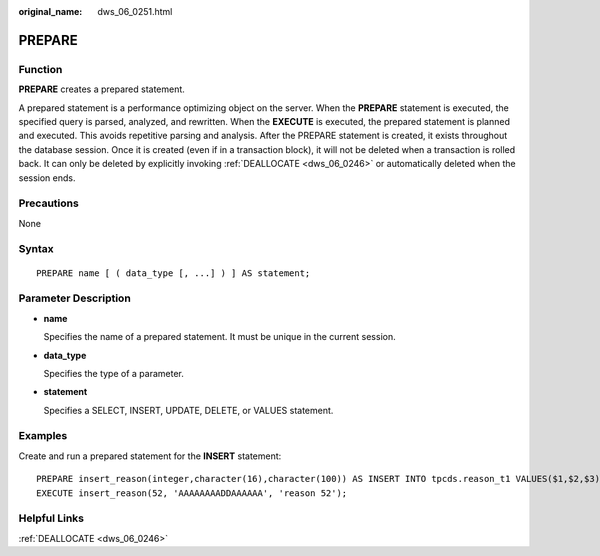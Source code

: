 :original_name: dws_06_0251.html

.. _dws_06_0251:

PREPARE
=======

Function
--------

**PREPARE** creates a prepared statement.

A prepared statement is a performance optimizing object on the server. When the **PREPARE** statement is executed, the specified query is parsed, analyzed, and rewritten. When the **EXECUTE** is executed, the prepared statement is planned and executed. This avoids repetitive parsing and analysis. After the PREPARE statement is created, it exists throughout the database session. Once it is created (even if in a transaction block), it will not be deleted when a transaction is rolled back. It can only be deleted by explicitly invoking :ref:`DEALLOCATE <dws_06_0246>` or automatically deleted when the session ends.

Precautions
-----------

None

Syntax
------

::

   PREPARE name [ ( data_type [, ...] ) ] AS statement;

Parameter Description
---------------------

-  **name**

   Specifies the name of a prepared statement. It must be unique in the current session.

-  **data_type**

   Specifies the type of a parameter.

-  **statement**

   Specifies a SELECT, INSERT, UPDATE, DELETE, or VALUES statement.

Examples
--------

Create and run a prepared statement for the **INSERT** statement:

::

   PREPARE insert_reason(integer,character(16),character(100)) AS INSERT INTO tpcds.reason_t1 VALUES($1,$2,$3);
   EXECUTE insert_reason(52, 'AAAAAAAADDAAAAAA', 'reason 52');

Helpful Links
-------------

:ref:`DEALLOCATE <dws_06_0246>`
